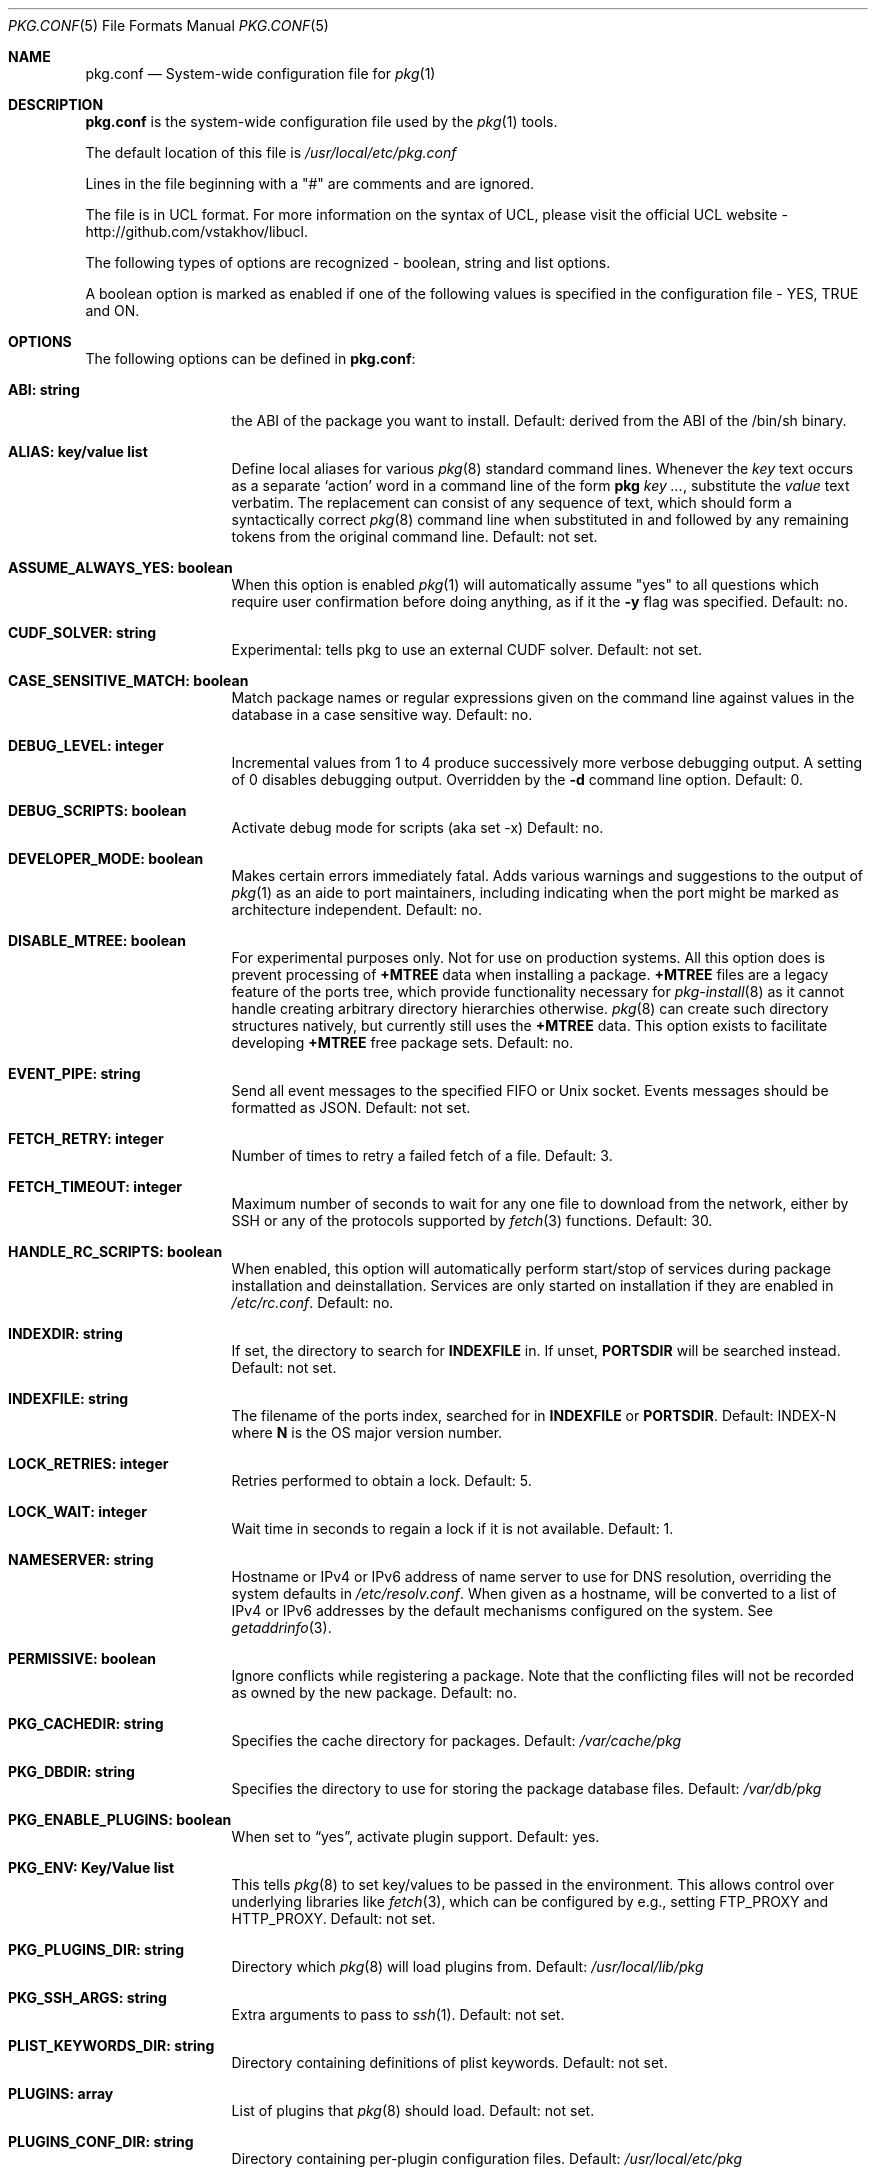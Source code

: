 .\"
.\" FreeBSD pkg - a next generation package for the installation and maintenance
.\" of non-core utilities.
.\"
.\" Redistribution and use in source and binary forms, with or without
.\" modification, are permitted provided that the following conditions
.\" are met:
.\" 1. Redistributions of source code must retain the above copyright
.\"    notice, this list of conditions and the following disclaimer.
.\" 2. Redistributions in binary form must reproduce the above copyright
.\"    notice, this list of conditions and the following disclaimer in the
.\"    documentation and/or other materials provided with the distribution.
.\"
.\"
.\"     @(#)pkg.1
.\" $FreeBSD$
.\"
.Dd August 17, 2014
.Dt PKG.CONF 5
.Os
.Sh NAME
.Nm "pkg.conf"
.Nd System-wide configuration file for
.Xr pkg 1
.Sh DESCRIPTION
.Nm
is the system-wide configuration file used by the
.Xr pkg 1
tools.
.Pp
The default location of this file is
.Pa /usr/local/etc/pkg.conf
.Pp
Lines in the file beginning with a "#" are comments
and are ignored.
.Pp
The file is in UCL format.
For more information on the syntax of UCL,
please visit the official UCL website - http://github.com/vstakhov/libucl.
.Pp
The following types of options are recognized -
boolean, string and list options.
.Pp
A boolean option is marked as enabled if one of the following values is
specified in the configuration file -
.Dv YES, TRUE
and
.Dv ON.
.Sh OPTIONS
The following options can be defined in
.Nm :
.Bl -tag -width ".Cm ABI: string"
.It Cm ABI: string
the ABI of the package you want to install.
Default: derived from the ABI of the /bin/sh binary.
.It Cm ALIAS: key/value list
Define local aliases for various
.Xr pkg 8
standard command lines.
Whenever the
.Em key
text occurs as a separate
.Sq action
word in a command line of the form
.Nm pkg Em key ... ,
substitute the
.Em value
text verbatim.
The replacement can consist of any sequence of text, which should form
a syntactically correct
.Xr pkg 8
command line when substituted in and followed by any remaining tokens from
the original command line.
Default: not set.
.It Cm ASSUME_ALWAYS_YES: boolean
When this option is enabled
.Xr pkg 1
will automatically assume "yes" to all questions
which require user confirmation before doing anything, as if it
the
.Fl y
flag was specified.
Default: no.
.It Cm CUDF_SOLVER: string
Experimental: tells pkg to use an external CUDF solver.
Default: not set.
.It Cm CASE_SENSITIVE_MATCH: boolean
Match package names or regular expressions given on the command line
against values in the database in a case sensitive way.
Default: no.
.It Cm DEBUG_LEVEL: integer
Incremental values from 1 to 4 produce successively more verbose
debugging output.
A setting of 0 disables debugging output.
Overridden by the
.Fl d
command line option.
Default: 0.
.It Cm DEBUG_SCRIPTS: boolean
Activate debug mode for scripts (aka set -x)
Default: no.
.It Cm DEVELOPER_MODE: boolean
Makes certain errors immediately fatal.
Adds various warnings and
suggestions to the output of
.Xr pkg 1
as an aide to port maintainers, including indicating when the port
might be marked as architecture independent.
Default: no.
.It Cm DISABLE_MTREE: boolean
For experimental purposes only.
Not for use on production systems.
All this option does is prevent processing of
.Cm +MTREE
data when installing a package.
.Cm +MTREE
files are a legacy feature of the ports tree, which provide functionality
necessary for
.Xr pkg-install 8
as it cannot handle creating arbitrary directory hierarchies otherwise.
.Xr pkg 8
can create such directory structures natively, but currently still uses the
.Cm +MTREE
data.
This option exists to facilitate developing
.Cm +MTREE
free package sets.
Default: no.
.It Cm EVENT_PIPE: string
Send all event messages to the specified FIFO or Unix socket.
Events messages should be formatted as JSON.
Default: not set.
.It Cm FETCH_RETRY: integer
Number of times to retry a failed fetch of a file.
Default: 3.
.It Cm FETCH_TIMEOUT: integer
Maximum number of seconds to wait for any one file to download from the
network, either by SSH or any of the protocols supported by
.Xr fetch 3
functions.
Default: 30.
.It Cm HANDLE_RC_SCRIPTS: boolean
When enabled, this option will automatically perform start/stop of
services during package installation and deinstallation.
Services are only started on installation if they are enabled in
.Pa /etc/rc.conf .
Default: no.
.It Cm INDEXDIR: string
If set, the directory to search for
.Cm INDEXFILE
in.
If unset,
.Cm PORTSDIR
will be searched instead.
Default: not set.
.It Cm INDEXFILE: string
The filename of the ports index, searched for in
.Cm INDEXFILE
or
.Cm PORTSDIR .
Default: INDEX-N where
.Cm N
is the OS major version number.
.It Cm LOCK_RETRIES: integer
Retries performed to obtain a lock.
Default: 5.
.It Cm LOCK_WAIT: integer
Wait time in seconds to regain a lock if it is not available.
Default: 1.
.It Cm NAMESERVER: string
Hostname or IPv4 or IPv6 address of name server to use for DNS
resolution, overriding the system defaults in
.Pa /etc/resolv.conf .
When given as a hostname, will be converted to a list of IPv4 or IPv6
addresses by the default mechanisms configured on the system. See
.Xr getaddrinfo 3 .
.It Cm PERMISSIVE: boolean
Ignore conflicts while registering a package. Note that the
conflicting files will not be recorded as owned by the new package.
Default: no.
.It Cm PKG_CACHEDIR: string
Specifies the cache directory for packages.
Default:
.Pa /var/cache/pkg
.It Cm PKG_DBDIR: string
Specifies the directory to use for storing the package
database files.
Default:
.Pa /var/db/pkg
.It Cm PKG_ENABLE_PLUGINS: boolean
When set to
.Dq yes ,
activate plugin support.
Default: yes.
.It Cm PKG_ENV: Key/Value list
This tells
.Xr pkg 8
to set key/values to be passed in the environment.
This allows control over underlying libraries like
.Xr fetch 3 ,
which can be configured by e.g., setting
.Ev FTP_PROXY
and
.Ev HTTP_PROXY .
Default: not set.
.It Cm PKG_PLUGINS_DIR: string
Directory which
.Xr pkg 8
will load plugins from.
Default:
.Pa /usr/local/lib/pkg
.It Cm PKG_SSH_ARGS: string
Extra arguments to pass to
.Xr ssh 1 .
Default: not set.
.It Cm PLIST_KEYWORDS_DIR: string
Directory containing definitions of plist keywords.
Default: not set.
.It Cm PLUGINS: array
List of plugins that
.Xr pkg 8
should load.
Default: not set.
.It Cm PLUGINS_CONF_DIR: string
Directory containing per-plugin configuration files.
Default:
.Pa /usr/local/etc/pkg
.It Cm PORTSDIR: string
Specifies the location to the Ports directory.
Default:
.Pa /usr/ports
.It Cm READ_LOCK: boolean
Use read locking for query database.
Default: no.
.It Cm REPOS_DIR: array
List of directories to search for repository configuration files.
Default:
.Pa /etc/pkg/ ,
.Pa /usr/local/etc/pkg/repos/ .
.It Cm REPO_AUTOUPDATE: boolean
When true, automatically check for and download updates to
.Pa /var/db/pkg/repo.sqlite
when running one of:
.Nm pkg fetch ,
.Nm pkg install ,
.Nm pkg rquery ,
.Nm pkg search ,
.Nm pkg upgrade ,
or
.Nm pkg version -R .
Default: yes.
.It Cm RUN_SCRIPTS: boolean
Run pre-/post-installation action scripts.
Default: yes.
.It Cm SAT_SOLVER: string
Experimental: tells pkg to use and external SAT solver.
Default: not set.
.It Cm SQLITE_PROFILE: boolean
Profile SQLite queries.
Default: no.
.It Cm SSH_RESTRICT_DIR: string
Directory which the ssh subsystem will be restricted to.
Default: not set.
.It Cm SYSLOG: boolean
Log all the installation/deinstallation/upgrade operation via
.Xr syslog 3 .
Default: yes.
.It Cm UNSET_TIMESTAMP: boolean
Do not include timestamps in the package
.Xr tar 1
archive.
Normally, timestamps are copied from the staging directory the
package is created from.
Default: no.
.It Cm VULNXML_SITE: string
Specifies the URL to fetch the
.Pa vuln.xml
vulnerability database from.
Default:
.Pa http://www.vuxml.org/freebsd/vuln.xml.bz2 .
.It Cm WORKERS_COUNT: integer
How many workers are used for pkg-repo. If set to 0,
.Va hw.ncpu
is used.
Default: 0.
.El
.Sh REPOSITORY CONFIGURATION
To use a repository you will need at least one repository
configuration file.
.Pp
Repository configuration files are searched for in order of the
directories listed in the
.Cm REPOS_DIR
array,
which defaults to
.Pa /etc/pkg/
and
.Pa /usr/local/etc/pkg/repos/ .
.Pp
Filenames are arbitrary, but should end in
.Sq .conf
For example
.Pa /usr/local/etc/pkg/repos/myrepo.conf .
.Pp
A repository file is in UCL format and has the following form:
.Bl -tag -width ".Cm myrepo:"
.It Cm myrepo:
.Bl -tag -width ".Cm MIRROR_TYPE: string"
.It Cm URL: string
URL for this repository only.
.It Cm ENABLED: boolean
The repository will be used only if this option is enabled. (default: YES)
.It Cm MIRROR_TYPE: string
MIRROR_TYPE for this repository only. (default: NONE).
Any of
.Dv HTTP
or
.Dv SRV
or
.Dv NONE .
.It Cm SIGNATURE_TYPE: string
Specifies what type of signature this repository uses.
Can be one of
.Dv NONE ,
.Dv PUBKEY or
.Dv FINGERPRINTS .
(default: NONE)
.It Cm PUBKEY: string
This should be set to a path containing public key for this repository
only. (default: NONE)
.It Cm FINGERPRINTS: string
This should be set to a path containing known signatures for the repository.
.El
.El
.Pp
For a
.Cm MIRROR_TYPE
of
.Dv NONE ,
any of the URL schemes supported by
.Xr libfetch 3
can be used, including:
.Dv http:// ,
.Dv https:// ,
.Dv ftp:// ,
or
.Dv file:// .
In addition a
.Dv ssh://
URL scheme is also supported.
Where
.Sy MIRROR_TYPE
is
.Dv SRV ,
you should use a
.Dv pkg+http://
or
.Dv pkg+https://
(etc.) URL scheme.
Using
.Dv http://
URLS implies that the hostname part is a simple hostname according to
RFC 2616, and is no longer accepted.
.Pp
When
.Sy SIGNATURE_TYPE
is
.Dv NONE ,
then no signature checking will be done on the repository.
When
.Sy SIGNATURE_TYPE
is
.Dv PUBKEY ,
then the
.Sy PUBKEY
option will be used for signature verification.
This option is for use with the built-in signing support.
When
.Sy SIGNATURE_TYPE
is
.Dv FINGERPRINTS ,
then the
.Sy FINGERPRINTS
option will be used for signature verification.
This option is for use with an external signing command.
See
.Xr pkg-repo 8
for more discussion on signature types.
.Pp
If
.Sy FINGERPRINTS
is set to
.Pa /usr/local/etc/pkg/fingerprints/myrepo ,
then the directories
.Pa /usr/local/etc/pkg/fingerprints/myrepo/trusted
and
.Pa /usr/local/etc/pkg/fingerprints/myrepo/revoked
should exist with known good and bad fingerprints, respectively.
Files in those directories should be in the format:
.Bd -literal -offset indent
function: sha256
fingerprint: sha256_representation_of_the_public_key
.Ed
.Pp
The repository tag
.Fa myrepo
is an arbitrary string.
Reusing the repository tag will cause those items defined in
configuration files later on the
.Sy REPOS_DIR
search path to overwrite the equivalent settings for the same tag
earlier on the search path.
Hence the very common idiom, used to turn off the default
.Cm FreeBSD
configuration shipped in
.Pa /etc/pkg/FreeBSD.conf .
Rather than editing that file directly, create
.Pa /usr/local/etc/pkg/repos/FreeBSD.conf
with this content:
.Bd -literal -offset indent
FreeBSD: { enabled: no }
.Ed
.Pp
Repositories are prioritized in the order they are found on the
.Sy REPOS_DIR
search path, with individual repository configuration files in the
same directory processed in alphabetical order.
Earlier files take precedence, meaning that packages will be downloaded
from them preferentially where the same package is available from several
repositories.
This behavior may be overridden per-package by adding a
.Sy repository
annotation to the installed package.
See
.Xr pkg-repository 8
for details.
.Pp
It is possible to specify more than one repository per file.
.Sh ENVIRONMENT
An environment variable with the same name as the option in the
configuration file always overrides the value of an option set in the
file.
.Sh EXAMPLES
Repository configuration file:
.Bd -literal -offset indent
FreeBSD: {
    url: "pkg+http://pkg.freebsd.org/${ABI}/latest",
    enabled: true,
    signature_type: "fingerprints",
    fingerprints: "/usr/share/keys/pkg",
    mirror_type: "srv"
}
.Ed
Example for pkg.conf
.Bd -literal -offset indent
pkg_dbdir: "/var/db/pkg"
pkg_cachedir: "/var/cache/pkg"
portsdir: "/usr/ports"
handle_rc_scripts: false
assume_always_yes: false
repos_dir: [
     "/etc/pkg",
     "/usr/local/etc/pkg/repos",
]
syslog: true
autodeps: true
developer_mode: false
pkg_env: {
    http_proxy: "http://myproxy:3128",
}
alias: {
    origin: "info -qo",
    nonauto: "query -e '%a == 0' '%n-%v'"
}
.Ed
To bootstrap
.Xr pkg 8
using a private repository (Assuming a
.Xr pkg 7
new enough to support the
.Cm bootstrap
command.)
.Bd -literal -offset indent
# cat > /usr/local/etc/pkg/repos/example.conf <<EOF
example: {
    url: http://pkgrepo.example.com/${ABI}
}
EOF
# cat > /usr/local/etc/pkg/repos/FreeBSD.conf <<EOF
FreeBSD: {
    enabled: no
}
EOF
# env PACKAGESITE='http://pkgrepo.example.com/${ABI}' \
    /usr/sbin/pkg bootstrap
.Ed
Note that
.Xr pkg 7
uses
.Ev PACKAGESITE
for the URL to download
.Xr pkg 8
from, and subsequently passes it in the environment to
.Xr pkg-static 8 ,
which ignores it (possibly with a deprecation warning that should be
ignored), and reads the configuration files instead.
.Sh SEE ALSO
.Xr fetch 3 ,
.Xr pkg_printf 3 ,
.Xr pkg_repos 3 ,
.Xr pkg-repository 5 ,
.Xr pkg 8 ,
.Xr pkg-add 8 ,
.Xr pkg-annotate 8 ,
.Xr pkg-audit 8 ,
.Xr pkg-autoremove 8 ,
.Xr pkg-backup 8 ,
.Xr pkg-check 8 ,
.Xr pkg-clean 8 ,
.Xr pkg-config 8 ,
.Xr pkg-convert 8 ,
.Xr pkg-create 8 ,
.Xr pkg-delete 8 ,
.Xr pkg-fetch 8 ,
.Xr pkg-info 8 ,
.Xr pkg-install 8 ,
.Xr pkg-lock 8 ,
.Xr pkg-query 8 ,
.Xr pkg-register 8 ,
.Xr pkg-repo 8 ,
.Xr pkg-rquery 8 ,
.Xr pkg-search 8 ,
.Xr pkg-set 8 ,
.Xr pkg-shell 8 ,
.Xr pkg-shlib 8 ,
.Xr pkg-ssh 8 ,
.Xr pkg-stats 8 ,
.Xr pkg-update 8 ,
.Xr pkg-updating 8 ,
.Xr pkg-upgrade 8 ,
.Xr pkg-version 8 ,
.Xr pkg-which 8
